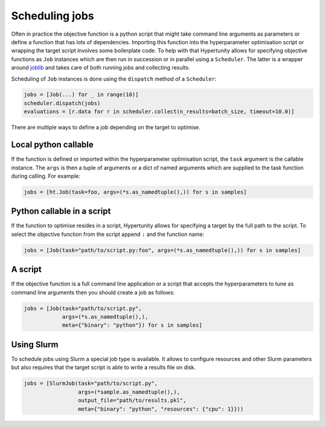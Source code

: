 Scheduling jobs
===============

Often in practice the objective function is a python script that might take command line arguments as parameters or define a function that has lots of dependencies.
Importing this function into the hyperparameter optimisation script or wrapping the target script involves some boilerplate code.
To help with that Hypertunity allows for specifying objective functions as ``Job`` instances which are then run in succession or in parallel using a ``Scheduler``.
The latter is a wrapper around `joblib <https://joblib.readthedocs.io>`_ and takes care of both running jobs and collecting results.

Scheduling of ``Job`` instances is done using the ``dispatch`` method of a ``Scheduler``:

.. code-block:: python

    jobs = [Job(...) for _ in range(10)]
    scheduler.dispatch(jobs)
    evaluations = [r.data for r in scheduler.collect(n_results=batch_size, timeout=10.0)]

There are multiple ways to define a job depending on the target to optimise.

Local python callable
~~~~~~~~~~~~~~~~~~~~~

If the function is defined or imported within the hyperparameter optimisation script, the ``task`` argument is the callable instance.
The ``args`` is then a tuple of arguments or a dict of named arguments which are supplied to the task function during calling.
For example:

.. code-block:: python

    jobs = [ht.Job(task=foo, args=(*s.as_namedtuple(),)) for s in samples]


Python callable in a script
~~~~~~~~~~~~~~~~~~~~~~~~~~~

If the function to optimise resides in a script, Hypertunity allows for specifying a target by the full path to the script.
To select the objective function from the script append ``:`` and the function name:

.. code-block:: python

    jobs = [Job(task="path/to/script.py:foo", args=(*s.as_namedtuple(),)) for s in samples]


A script
~~~~~~~~

If the objective function is a full command line application or a script that accepts the hyperparameters to tune as command line arguments then you should create a job as follows:

.. code-block:: python

    jobs = [Job(task="path/to/script.py",
                args=(*s.as_namedtuple(),),
                meta={"binary": "python"}) for s in samples]


Using Slurm
~~~~~~~~~~~

To schedule jobs using Slurm a special job type is available. It allows to configure resources and other Slurm parameters but also requires that the target script is able to write a results file on disk.

.. code-block:: python

    jobs = [SlurmJob(task="path/to/script.py",
                     args=(*sample.as_namedtuple(),),
                     output_file="path/to/results.pkl",
                     meta={"binary": "python", "resources": {"cpu": 1}}))

